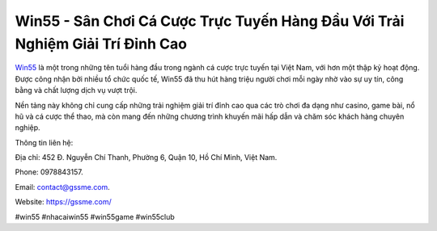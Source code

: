 Win55 - Sân Chơi Cá Cược Trực Tuyến Hàng Đầu Với Trải Nghiệm Giải Trí Đỉnh Cao
===================================

`Win55 <https://gssme.com/>`_ là một trong những tên tuổi hàng đầu trong ngành cá cược trực tuyến tại Việt Nam, với hơn một thập kỷ hoạt động. Được công nhận bởi nhiều tổ chức quốc tế, Win55 đã thu hút hàng triệu người chơi mỗi ngày nhờ vào sự uy tín, công bằng và chất lượng dịch vụ vượt trội. 

Nền tảng này không chỉ cung cấp những trải nghiệm giải trí đỉnh cao qua các trò chơi đa dạng như casino, game bài, nổ hũ và cá cược thể thao, mà còn mang đến những chương trình khuyến mãi hấp dẫn và chăm sóc khách hàng chuyên nghiệp.

Thông tin liên hệ:

Địa chỉ: 452 Đ. Nguyễn Chí Thanh, Phường 6, Quận 10, Hồ Chí Minh, Việt Nam.

Phone: 0978843157.

Email: contact@gssme.com.

Website: https://gssme.com/

#win55 #nhacaiwin55 #win55game #win55club
